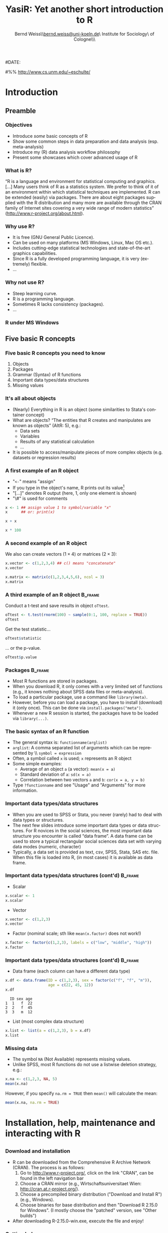#+TITLE:     YasiR: Yet another short introduction to R
#+AUTHOR:    Bernd Weiss\\\url{bernd.weiss@uni-koeln.de}\\Research Institute for Sociology\\University of Cologne\\Germany\\\vfill\byncsa\vfill
#+EMAIL:     bernd.weiss@uni-koeln.de   
#
#DATE:      
#

#+DESCRIPTION: 
#+STARTUP: hidestars
#+PROPERTY: COOKIE_DATA recursive
#+KEYWORDS: 
#+LANGUAGE:  en
#+OPTIONS:   H:3 num:t toc:t \n:nil @:t ::t |:t ^:t -:t f:t *:t <:t timestamp:t
#+OPTIONS:   TeX:t LaTeX:t skip:nil d:nil todo:t pri:nil tags:not-in-toc
#+INFOJS_OPT: view:nil toc:nil ltoc:t mouse:underline buttons:0 path:http://orgmode.org/org-info.js
#+EXPORT_SELECT_TAGS: export
#+EXPORT_EXCLUDE_TAGS: noexport
#+LINK_UP:   
#+LINK_HOME: 
#+XSLT: 


# Babel settings
#+PROPERTY: session *R*
#+PROPERTY: tangle ../src/ps2012-intro_R.R
#+PROPERTY: comments yes
#+PROPERTY: results output
#+PROPERTY: exports both

#+BEAMER_FRAME_LEVEL: 3

#+startup: beamer
#+LaTeX_CLASS: beamer
#+LaTeX_CLASS_OPTIONS: [bigger]
#+latex_header: %%\mode<beamer>{\usetheme{Madrid}}
#+latex_header: \usepackage{marvosym}
#+latex_header: \usepackage[scaled=0.92]{helvet}
#+latex_header: \usepackage{cclicenses}
#+LATEX_HEADER: \usepackage{csquotes}
#+latex_header: \hypersetup{colorlinks=true, urlcolor=cyan, linkcolor=black}


#+begin_LaTeX
\newcommand{\infobox}[1]{
  \vfill\vfill\hrule
  \begin{columns}[t]
    \begin{column}{0.02\textwidth}
      \Info 
    \end{column}
    \begin{column}[T]{0.97\textwidth}
      \tiny{#1}
    \end{column}
\end{columns}} 

\definecolor{dkgreen}{rgb}{0,0.5,0}
\definecolor{dkred}{rgb}{0.5,0,0}
\definecolor{gray}{rgb}{0.5,0.5,0.5}
\lstset{basicstyle=\ttfamily\bfseries\footnotesize,
morekeywords={virtualinvoke},
%%keywordstyle=\color{blue},
%%ndkeywordstyle=\color{red},
commentstyle=\color{dkred},
%%stringstyle=\color{dkgreen},
numbers=left,
numberstyle=\ttfamily\tiny\color{gray},
stepnumber=1,
numbersep=10pt,
backgroundcolor=\color{white},
tabsize=4,
showspaces=false,
showstringspaces=false,
xleftmargin=.23in
}
#+end_LaTeX

#+begin_latex
\AtBeginSection[] % Do nothing for \section*
{
  \begin{frame}%<beamer>
    \frametitle{Section overview}
    \begin{footnotesize}
      \tableofcontents[sectionstyle=show/shaded, subsectionstyle = show/show/shaded]
    \end{footnotesize}
  \end{frame}
}


\AtBeginSubsection[] % Do nothing for \section*
{
  \begin{frame}%<beamer>
    \frametitle{Subsection overview}
    \begin{footnotesize}
      %%\tableofcontents[sectionstyle=show/hide, subsectionstyle = show/show/hide]
      \tableofcontents[sectionstyle=show/shaded, subsectionstyle = show/shaded/hide]
       \end{footnotesize}
  \end{frame}
}
#+end_latex




# Acknowledgment
#%% http://www.cs.unm.edu/~eschulte/


* Introduction

** Preamble 

#+begin_latex
\begin{frame}\frametitle{Acknowledgment, license and downloads}
\begin{itemize}
\item My presentation was created using Emacs' \href{http://orgmode.org/}{\emph{org-mode}} and
\href{http://orgmode.org/worg/org-contrib/babel/}{\emph{Babel: active code in 
Org-mode}}. \emph{Babel} is developed and maintained by Eric Schulte and Dan Davison who were extremely
helpful in answering my questions or fixing bugs.  
\item Licensed under a Creative Commons
\href{http://creativecommons.org/licenses/by-nc-sa/3.0/de/deed.en}{Attribution-NonCommercial-ShareAlike
3.0 Germany} license. 
\item Slides, dataset and R code can be downloaded from my github page:
\href{https://github.com/berndweiss/ps2012-intro_R}{https://github.com/berndweiss/ps2012-intro\_R} (see
"Downloads" button on the right-hand side). 
\end{itemize}
\end{frame}
#+end_latex

*** Objectives
    - Introduce /some/ basic concepts of R
    - Show some common steps in data preparation and data analysis (esp. meta-analysis)
    - Introduce my (R) data analysis workflow philosophy
    - Present some showcases which cover advanced usage of R


*** What is R?
\enquote{R is a language and environment for statistical computing and graphics. [...] Many users think of R
as a statistics system. We prefer to think of it of an environment within which statistical
techniques are implemented. R can be extended (easily) via packages. There are about eight packages
supplied with the R distribution and many more are available through the CRAN family of Internet
sites covering a very wide range of modern statistics} (http://www.r-project.org/about.html).



*** Why use R?
- It is free (GNU General Public Licence).
- Can be used on many platforms (MS Windows, Linux, Mac OS etc.).
- Includes cutting-edge statistical technologies and state-of-the-art graphics capabilities.
- Since R is a fully developed programming language, it is very (extremely) flexible.
- \ldots

#+begin_LaTeX
\infobox{Inspired by \href{http://www.statmethods.net/index.html}{Quick-R: Why Use R?}}
#+end_LaTeX



*** Why not use R?
- Steep learning curve.
- R is a programming language.
- Sometimes R lacks consistency (packages).
- \ldots


*** R under MS Windows
    \begin{center}
    \includegraphics[scale = 0.3]{../graph/f_screenshot}
    \end{center}



** Five basic R concepts

*** Five basic R concepts you need to know
    1. Objects  
    2. Packages
    3. Grammar (Syntax) of R functions
    4. Important data types/data structures
    5. Missing values


*** It's all about objects
    - (Nearly) Everything in R is an object (some similarities to Stata's
      container concept)
    - What are objects? \enquote{The entities that R creates and manipulates are known as objects} (AItR: 5), e.g.:
      - Data sets
      - Variables
      - Results of any statistical calculation
      - \ldots
    - It is possible to access/manipulate pieces of more complex objects (e.g. datasets or regression results)


*** A first example of an R object
    - "=<-=" means "assign"
    - If you type in the object's name, R prints out its value[fn:1]
    - "[...]" denotes R output (here, 1, only one element is shown)
    - "\#" is used for comments


#+BEGIN_SRC R
x <- 1 ## assign value 1 to symbol/variable "x"
x      ## or: print(x)
#+END_SRC

#+BEGIN_SRC R
x + x
#+END_SRC

#+BEGIN_SRC R
x * 100
#+END_SRC


*** A second example of an R object

    We also can create vectors ($1\times4$) or matrices ($2\times3$):
    
#+BEGIN_SRC R
x.vector <- c(1,2,3,4) ## c() means "concatenate" 
x.vector
#+END_SRC

#+results:
: [1] 1 2 3 4


#+BEGIN_SRC R
x.matrix <- matrix(c(1,2,3,4,5,6), ncol = 3)
x.matrix
#+END_SRC

#+results:
:      [,1] [,2] [,3]
: [1,]    1    3    5
: [2,]    2    4    6



*** A third example of an R object				    :B_frame:
   :PROPERTIES:
   :BEAMER_env: frame
   :BEAMER_envargs: [shrink = 20]
   :END:
    Conduct a t-test and save results in object =oTtest=.

#+BEGIN_SRC R
oTtest <- t.test(rnorm(100) ~ sample(0:1, 100, replace = TRUE))
oTtest
#+END_SRC


#+results:
#+begin_example

	Welch Two Sample t-test

data:  rnorm(100) by sample(0:1, 100, replace = TRUE) 
t = 0.4303, df = 91.283, p-value = 0.668
alternative hypothesis: true difference in means is not equal to 0 
95 percent confidence interval:
 -0.2958202  0.4594118 
sample estimates:
mean in group 0 mean in group 1 
    0.075802877    -0.005992949
#+end_example


Get the test statistic\ldots

#+BEGIN_SRC R
oTtest$statistic 
#+END_SRC

#+results:
:         t 
: -1.625824

\ldots or the p-value.

#+BEGIN_SRC R
oTtest$p.value 
#+END_SRC

#+results:
: [1] 0.1072097





*** Packages							    :B_frame:
    :PROPERTIES:
    :BEAMER_env: frame
    :BEAMER_envargs: [shrink=5]
    :END:
    - Most R functions are stored in packages.
    - When you download R, it only comes with a very limited set of functions
      (e.g., it knows nothing about SPSS data files or meta-analysis).
    - To load a particular package, use a command like =library(meta)=.
    - However, before you can load a package, you have to install (download)
      it (only once). This can be done via =install.packages("meta")=.
    - Whenever a new R session is started, the packages have to be loaded via
      =library(...)=. 
#+begin_LaTeX
\infobox{
\href{http://cran.r-project.org/doc/manuals/R-intro.html\#Packages}{AItR on packages}\\
\href{http://www.statmethods.net/interface/packages.html}{Quick-R on packages}\\
\href{http://www.ats.ucla.edu/stat/r/faq/packages.htm}{UCLA's ATS on How can I manage R packages?}
}
#+end_LaTeX



*** The basic syntax of an R function
    - The general syntax is: =functionname(arglist)=
    - =arglist=: A comma separated list of arguments which can be represented by
      \\ =symbol = expression=
    - Often, a symbol called =x= is used; =x= represents an R object
    - Some simple examples:
      - Average of an object =a= (a vector):  =mean(x = a)=
      - Standard deviation of =a=: =sd(x = a)= 
      - Correlation between two vectors =a= and =b=: =cor(x = a, y = b)=
    - Type =?functionname= and see "Usage" and "Arguments" for more information.


*** Important data types/data structures
    - When you are used to SPSS or Stata, you never (rarely) had to deal with
      data types or structures.
    - The next few slides introduce some important data types or data
      structures. For R novices in the social sciences, the most important data
      structure you encounter is called \enquote{data frame}. A data frame can
      be used to store a typical rectangular social sciences data set with
      varying data modes (numeric, character)
    - Typically, a data set is provided as text, csv, SPSS, Stata, SAS
      etc. file. When this file is loaded into R, (in most cases) it is available as data
      frame. 


*** Important data types/data structures (cont'd) 		    :B_frame:
   :PROPERTIES:
   :BEAMER_env: frame
   :BEAMER_envargs: [shrink = 15]
   :END:
    - Scalar
#+BEGIN_SRC R
x.scalar <- 1
x.scalar
#+END_SRC


    - Vector
#+BEGIN_SRC R
x.vector <- c(1,2,3)
x.vector
#+END_SRC

    - Factor (nominal scale; sth like =mean(x.factor)= does not work!)
#+BEGIN_SRC R
x.factor <- factor(c(1,2,3), labels = c("low", "middle", "high"))
x.factor
#+END_SRC


    #+begin_LaTeX
    \infobox{\href{http://www.statmethods.net/input/datatypes.html}{Quick-R on Data Types}}
    #+end_LaTeX



*** Important data types/data structures (cont'd)		    :B_frame:
    :PROPERTIES:
    :BEAMER_env: frame
    :BEAMER_envargs: [shrink = 15]
    :END:
    - Data frame (each column can have a different data type)
 #+BEGIN_SRC R
 x.df <- data.frame(ID = c(1,2,3), sex = factor(c("f", "f", "m")), 
                    age = c(22, 45, 12))
 x.df
 #+END_SRC

 #+RESULTS:
 :   ID sex age
 : 1  1   f  22
 : 2  2   f  45
 : 3  3   m  12

 
    - List (most complex data structure)
#+BEGIN_SRC R
x.list <- list(a = c(1,2,3), b = x.df)
x.list
#+END_SRC


*** Missing data
    - The symbol =NA= (Not Available) represents missing values.
    - Unlike SPSS, most R functions do not use a listwise deletion strategy, e.g.: 
#+BEGIN_SRC R
x.na <- c(1,2,3, NA, 5)
mean(x.na)
#+END_SRC

    However, if you specify =na.rm = TRUE= then =mean()= will calculate the mean:

#+BEGIN_SRC R
mean(x.na, na.rm = TRUE)
#+END_SRC

    #+begin_LaTeX
    \infobox{\href{http://www.statmethods.net/input/missingdata.html}{Quick-R on Missing data}
    }
    #+end_LaTeX





* Installation, help, maintenance and interacting with R 
** 
*** Download and installation
    - R can be downloaded from the Comprehensive R Archive Network (CRAN). The process is as follows:
      1. Go to http://www.r-project.org/, click on the link "CRAN", can be found
         in the left navigation bar
      2. Choose a CRAN mirror (e.g., Wirtschaftsuniversitaet Wien: http://cran.at.r-project.org/).
      3. Choose a precompiled binary distribution ("Download and Install R") (e.g., Windows).
      4. Choose binaries for base distribution and then "Download R 2.15.0 for
         Windows". (I mostly choose the "patched" version, see "Other builds")
    - After downloading R-2.15.0-win.exe, execute the file and enjoy! 


*** Getting help
    - =help(functionname)= (or =?functionname=) opens the help pages (in rare cases you have to use
      quotation marks, e.g. =help("[")=).
    - =help.search("keyword")= searches all installed packages for "keyword" (e.g., help.search("meta-analysis")).
    - The package =sos= offers the function =findFn()= which is much more flexible than =help.search()=,
     (e.g., =findFn("meta-analysis")=).
    - CRAN Task Views give an overview with respect to a certain topic (e.g.,
  [[http://cran.r-project.org/web/views/SocialSciences.html][    "CRAN Task View: Statistics for the Social Sciences"]] or
  [[http://cran.r-project.org/web/views/Psychometrics.html]["CRAN Task View: Psychometric Models and
  Methods"]]).   

#+begin_latex
\infobox{\href{http://www.statmethods.net/interface/help.html}{Quick-R on Getting Help}}
#+end_latex



*** Keeping R up-to-date
    - Use the latest R version (updated twice a year).
    - Updating packages is easy via =update.packages()=.



*** How to interact with R					    :B_frame:
    :PROPERTIES:
    :BEAMER_env: frame
    :BEAMER_envargs: [shrink=5]
    :END:
    (some statements refer to MS Windows only)
    - Use the R console to type in R commands (REPL = read-eval-print loop).
    - Use the built-in R script editor (see File - New script) to enter a (longer)
      sequence of R commands. Mark the lines which you want to run and press
      CTRL + r (STRG + r). This R script can be saved on you computer.
    - An R script can also be "sourced", i.e. you can run the command
      =source("myRscript.R")= (in Stata: =use myStataFile.do=).
    - Use a text editor which (at least) offers syntax highlighting. 
      - A recommended solution is RStudio (see next slide; can be downloaded from http://rstudio.org/)
      - My preferred solution is Emacs + [[http://ess.r-project.org/][ESS]].
      - See also [[http://www.sciviews.org/_rgui/][The R GUI Projects website]]. 


*** RStudio
    \begin{center}
    \includegraphics[scale = 0.3]{../graph/f_screenshot_rstudio}
    \end{center}




* Loading a (SPSS) dataset
** 

*** Overview
    - R can handle many different data formats, e.g. SPSS, Stata, SAS, all sorts of text formats or DBMS.
    - However, many data formats require you to load a certain package which then provides a function to load the data. 
    - Whenever you load a specific dataset, you need to assign it to an object via =<-=.
    - The functions =fix()= and =edit()= open a MS-Excel-like datasheet (under MS-Windows).


*** Loading a dataset
   :PROPERTIES:
   :BEAMER_env: frame
   :BEAMER_envargs: [shrink = 15]
   :END:
    - =setwd()=: set working directory 
    - =library(foreign)=: Enables R to load SPSS datasets
    - =read.spss()=: Read SPSS dataset
    - =names()=: show column ("variable") names of data object
    - For a description see next slide

#+BEGIN_SRC  R
setwd("../data")
library(foreign)
dTeachExp <- read.spss(file = "dTeachExpRed.sav", 
                       to.data.frame = TRUE, 
                       use.value.labels = FALSE)
names(dTeachExp)
#+END_SRC

    #+RESULTS:
    : [1] "ID"      "T"       "V"       "weeks"   "weekcat"



*** The teacher-expectancy data set
    XXX



*** Inspect your data I
    #+BEGIN_SRC R
    head(dTeachExp) # prints first 6 cases
    #+END_SRC

    #+RESULTS:
    :   ID     T        V weeks weekcat    SE
    : 1  1  0.03 0.015625     2       2 0.125
    : 2  2  0.12 0.021609    21       3 0.147
    : 3  3 -0.14 0.027889    19       3 0.167
    : 4  4  1.18 0.139129     0       0 0.373
    : 5  5  0.26 0.136161     0       0 0.369
    : 6  6 -0.06 0.010609     3       3 0.103

    Another way to inspect your data is =edit()= or =fix()= (be careful not to
    modify your data unintentionally). 


*** Inspect your data II
    Here is a list of useful R functions to learn more about your data (object):
    - =names()=: show column ("variable") names of data object
    - =dim()=: Retrieve (or set) the dimension of an R object, i.e. for an
      object of type =data.frame= it returns the number of rows and columns.
    - =head()=: show first =n= cases (default is =n=6=) 


*** Accessing elements of a data frame				    :B_frame:
    :PROPERTIES:
    :BEAMER_env: frame
    :BEAMER_envargs: [shrink=5]
    :END:
    - Since R can handle many data objects, you first have to refer to a
      particular data object. Second, specify which element(s) you are interested
      in.
    - There is a more general and a more specific method of accessing elements
      of a data frame: the =[=- and the =$=-operator. 

    #+BEGIN_SRC R
    dTeachExp[,"T"] # access variable T
    #+END_SRC

    #+RESULTS:
    :  [1]  0.03  0.12 -0.14  1.18  0.26 -0.06 -0.02 -0.32  0.27  0.80  0.54  0.18
    : [13] -0.02  0.23 -0.18 -0.06  0.30  0.07 -0.07

    #+BEGIN_SRC R
    dTeachExp$T # access variable T, shortcut for dTeachExp[,"T"]
    #+END_SRC

    #+RESULTS:
    :  [1]  0.03  0.12 -0.14  1.18  0.26 -0.06 -0.02 -0.32  0.27  0.80  0.54  0.18
    : [13] -0.02  0.23 -0.18 -0.06  0.30  0.07 -0.07


    #+BEGIN_SRC R
    dTeachExp[1:4,c("T", "weeks")] # access first 4 obs of T and weeks
    #+END_SRC

    #+RESULTS:
    :       T weeks
    : 1  0.03     2
    : 2  0.12    21
    : 3 -0.14    19
    : 4  1.18     0

 

*** Saving a dataset
    - =save(object, file = "filename")= saves a particular data (or a list of objects) object to the
      specified file.
    - =save.image(file = "filename")= saves the current workspace (i.e., all objects shown by =ls()= or
      =objects()=).
    - =dump()= or =write.table()= saves data objects in plain text files.
    - The =foreign= package has functions to save data objects as SPSS, Stata, SAS files.  




* Data cleaning and data preparation

** 

*** Overview
    - Generate new variables
    - Select cases (subsetting/indexing) and variables
    - Missing values


*** Creating new variables
#+BEGIN_SRC R
dTeachExp$SE <- sqrt(dTeachExp$V)
head(round(dTeachExp, digits = 2))
#+END_SRC

#+results:
:   ID     T    V weeks weekcat   SE
: 1  1  0.03 0.02     2       2 0.12
: 2  2  0.12 0.02    21       3 0.15
: 3  3 -0.14 0.03    19       3 0.17
: 4  4  1.18 0.14     0       0 0.37
: 5  5  0.26 0.14     0       0 0.37
: 6  6 -0.06 0.01     3       3 0.10



*** Removing cases I (subsetting/indexing)			    :B_frame:
    :PROPERTIES:
   :BEAMER_env: frame
   :BEAMER_envarg: [shrink=10]
   :END:
    Relational (=<=, =>=, =<==, =>==, ==, !=) and logical operators (=&=, =|=, =!=) can be used to remove certain cases.
#+BEGIN_SRC R 
subset(dTeachExp, weekcat == 0)
#+END_SRC

#+results:
:    ID    T        V weeks weekcat    SE
: 4   4 1.18 0.139129     0       0 0.373
: 5   5 0.26 0.136161     0       0 0.369
: 9   9 0.27 0.026896     0       0 0.164
: 11 11 0.54 0.091204     0       0 0.302
: 12 12 0.18 0.049729     0       0 0.223


#+BEGIN_SRC R 
subset(dTeachExp, weekcat == 0 & T > 1)
#+END_SRC

#+results:
:   ID    T        V weeks weekcat    SE
: 4  4 1.18 0.139129     0       0 0.373


*** Removing cases II						    :B_frame:
    :PROPERTIES:
   :BEAMER_env: frame
   :BEAMER_envarg: [shrink=10]
   :END:
    =subset()= is one way to create subsets. Another possibility is using the
    =[=-operator. 
#+BEGIN_SRC R 
dTeachExp[dTeachExp$weekcat == 0, ]
#+END_SRC

#+results:
:    ID    T        V weeks weekcat    SE
: 4   4 1.18 0.139129     0       0 0.373
: 5   5 0.26 0.136161     0       0 0.369
: 9   9 0.27 0.026896     0       0 0.164
: 11 11 0.54 0.091204     0       0 0.302
: 12 12 0.18 0.049729     0       0 0.223


#+BEGIN_SRC R 
dTeachExp[dTeachExp$weekcat == 0 & dTeachExp$T > 1, ]
#+END_SRC

#+results:
:   ID    T        V weeks weekcat    SE
: 4  4 1.18 0.139129     0       0 0.373



*** Removing (or keeping) cases III				    :B_frame:
   :PROPERTIES:
   :BEAMER_env: frame
   :BEAMER_envargs: [shrink=0]
   :END:
    Say, you want to remove cases based on a list of person IDs. In that case, you can use the =%in%= function.
#+BEGIN_SRC R
keep.ids <- c(1, 4, 6, 8)
dTeachExp.new <- dTeachExp[dTeachExp$ID %in% keep.ids, ]
dTeachExp.new
#+END_SRC
    
    
    
*** Removing missing values					    :B_frame:
    :PROPERTIES:
    :BEAMER_env: frame
    :BEAMER_envargs: [shrink = 20]
    :END:
#+BEGIN_SRC R
dTeachExp.missing <- dTeachExp
dTeachExp.missing$T[c(1, 3, 6)] <- NA
dTeachExp.missing$weekcat[c(2, 3)] <- NA
head(dTeachExp.missing)
#+END_SRC

#+results:
:   ID    T        V weeks weekcat    SE
: 1  1   NA 0.015625     2       2 0.125
: 2  2 0.12 0.021609    21      NA 0.147
: 3  3   NA 0.027889    19      NA 0.167
: 4  4 1.18 0.139129     0       0 0.373
: 5  5 0.26 0.136161     0       0 0.369
: 6  6   NA 0.010609     3       3 0.103



*** Removing missing values (cont'd)				    :B_frame:
    :PROPERTIES:
    :BEAMER_env: frame
    :BEAMER_envargs: [shrink = 20]
    :END:
#+BEGIN_SRC R 
dTeachExp.missing[!is.na(dTeachExp.missing$T), ][1:6,]
#+END_SRC

#+results:
:   ID     T        V weeks weekcat    SE
: 2  2  0.12 0.021609    21      NA 0.147
: 4  4  1.18 0.139129     0       0 0.373
: 5  5  0.26 0.136161     0       0 0.369
: 7  7 -0.02 0.010609    17       3 0.103
: 8  8 -0.32 0.048400    24       3 0.220
: 9  9  0.27 0.026896     0       0 0.164


#+BEGIN_SRC R 
na.omit(dTeachExp.missing)[1:6,]
#+END_SRC

#+results:
:    ID     T        V weeks weekcat    SE
: 4   4  1.18 0.139129     0       0 0.373
: 5   5  0.26 0.136161     0       0 0.369
: 7   7 -0.02 0.010609    17       3 0.103
: 8   8 -0.32 0.048400    24       3 0.220
: 9   9  0.27 0.026896     0       0 0.164
: 10 10  0.80 0.063001     1       1 0.251



*** Removing variables						    :B_frame:
    :PROPERTIES:
    :BEAMER_env: frame
    :BEAMER_envargs: [shrink = 15]
    :END:
#+BEGIN_SRC R
(dTeachExp.names <- names(dTeachExp))
#+END_SRC

#+results:
: [1] "ID"      "T"       "V"       "weeks"   "weekcat" "SE"

    Remove the 1. and 3. variable
#+BEGIN_SRC R
dTeachExp[1:2, c(dTeachExp.names)[-c(1,3)]]
#+END_SRC

#+results:
:      T weeks weekcat    SE
: 1 0.03     2       2 0.125
: 2 0.12    21       3 0.147

     Remove =weeks= and =weekcat=.
#+BEGIN_SRC R
!(dTeachExp.names %in% c("weeks", "weekcat"))
#+END_SRC

#+results:
: [1]  TRUE  TRUE  TRUE FALSE FALSE  TRUE

#+BEGIN_SRC R
dTeachExp[1:2,!(dTeachExp.names %in% c("weeks", "weekcat"))]
#+END_SRC

#+results:
:   ID    T        V    SE
: 1  1 0.03 0.015625 0.125
: 2  2 0.12 0.021609 0.147

#+begin_LaTeX
\infobox{\href{http://www.statmethods.net/management/subset.html}{Quick-R on Excluding (DROPPING) Variables}}
#+end_LaTeX



* Descriptive statistics

** 

*** Make up some data
    The next few slides will rely on some fake data. 
    #+BEGIN_SRC R
    df.fake <- data.frame(
               x = rnorm(10), # standard normal distr.
               y = rnorm(10, mean = 10, sd = 5),
               sex = factor(rep(c("f", "m"), 5))
               )
    df.fake[1:4, ] # show rows 1 to 4
    #+END_SRC

    #+RESULTS:
    #+begin_example
		x         y sex
    1   1.0602120  4.167895   f
    2  -0.4195017 11.885505   m
    3   1.3068230  7.731882   f
    4   1.4028825  1.864348   m
    5  -0.9328214 10.366510   f
    6  -0.4926540 15.668302   m
    7   0.2147807 12.763081   f
    8   1.8915390 18.739016   m
    9  -0.2425316  8.952724   f
    10  1.0446102  6.828468   m
    #+end_example

** Mean, median & Co

*** The =summary()= function					    :B_frame:
    :PROPERTIES:
    :BEAMER_env: frame
    :BEAMER_envargs: [shrink=5]
    :END:
    #+BEGIN_SRC R
    summary(df.fake)
    #+END_SRC

    #+RESULTS:
    :        x                 y          sex  
    :  Min.   :-2.2697   Min.   : 3.407   f:5  
    :  1st Qu.:-0.9146   1st Qu.: 9.346   m:5  
    :  Median : 0.6377   Median :12.788        
    :  Mean   : 0.1850   Mean   :11.687        
    :  3rd Qu.: 0.8431   3rd Qu.:14.825        
    :  Max.   : 2.2676   Max.   :16.517

    #+BEGIN_SRC R
    summary(df.fake$x)
    #+END_SRC

    #+RESULTS:
    :     Min.  1st Qu.   Median     Mean  3rd Qu.     Max. 
    : -0.78330 -0.22930  0.08223  0.10570  0.52760  1.06400


*** The =mean()= and =median()= functions
    #+BEGIN_SRC R
    mean(df.fake$x)
    mean(df.fake$y)
    #+END_SRC



* Reproducible research (RR) and workflow

** Some basics

*** What is reproducible research?

    \enquote{By reproducible research, we mean research papers with accompanying software tools that allow the
    reader to directly reproduce the results and employ the methods that are presented in the research
    paper} (Gentleman/Lang 2004: 1). 


*** Requirements for the workflow: TREMMP
    \small
    - Transparency (e.g., by using dynamic documents, "The source code is real")
    - Reproducibility (e.g., by using dynamic documents, "The source code is real")
    - Efficiency (a good workflow saves you time, by automating as much of the process as possible)
    - Maintainability (standardized script names, good commenting practices, README files)
    - Modularity (discrete tasks into separate components (e.g. scripts))
    - Portability (e.g., by using relative (not absolute) pathnames)
      \vfill
      \tiny
      (Source: David Smith on "A workflow for R": http://blog.revolutionanalytics.com/2010/10/a-workflow-for-r.html)


*** The source code is real
    \enquote{The source code is real. The objects are realizations of the source code. Source for EVERY user
    modified object is placed in a particular directory or directories, for later editing and retrieval}
    (Rossini et al. 2011:[[http://ess.r-project.org/Manual/ess.html][ ESS - Emacs Speaks Statistics - Manual]])


*** Use =source()= to read R code from a file
    The R console can be used for short and temporary tests. In order to
    establish a TREMMP workflow, however, it is required to write R programs and
    to =source= them. So, use =source(file = "myfile.R")= to run an external R
    program. In SPSS, you would create an =.sps=-file, in Stata a =.do=-file.


*** More on reproducible research
    - Kieran Healy: "Choosing Your Work􀃸ow Applications"  http://www.kieranhealy.org/files/misc/workflow-apps.pdf
    - ... to be continued ...

** \LaTeX in 5 minutes

*** What is \LaTeX
**** \LaTeX{} is a markup language. Another markup language you might know is HTML.
**** \LaTeX{} provides high-quality typesetting features. 
**** The typical workflow is as follows: 
     1. Create \LaTeX{} source code file (=.tex=)
     2. Compile it via \LaTeX{} or pdf\LaTeX
     3. Use a viewer (PDF, DVI or via dvips PS) to view the compiled file
**** In order to run \LaTeX{} on your computer, you will need to install a 
     \LaTeX-distribution (e.g., Mik\TeX{} for MS-Windows).  


*** 
    #+attr_latex: width=\textwidth
    #+results:
    [[file:../graph/tex-workflow.pdf]]

    Source: http://media.texample.net/tikz/examples/PDF/tex-workflow.pdf


*** What a \LaTeX{} file looks like				    :B_frame:
   :PROPERTIES:
   :BEAMER_env: frame
   :BEAMER_envargs: [shrink = 5]
   :END:
    #+BEGIN_SRC latex :results none :exports code :tangle ../src/tex/hello_world.tex
    %% Part 1: Preamble
    \documentclass{article} 
    
    \usepackage[utf8]{inputenc}  
    \usepackage[T1]{fontenc}
    \usepackage[english]{babel}
    
    %% Part 2: Body 
    \begin{document}
    
    \section{Heading} 
    
    Hello world!
    
    \begin{equation}
    \overline{T} = \frac{\sum\limits^{k}_{i = 1} %
      T_{i}\cdot w_{i}}{\sum\limits^{k}_{i = 1}w_{i}}
    \end{equation}
    
    \end{document}
    #+END_SRC 

    #+results:
    #+BEGIN_LaTeX
    %% Part 1: Preamble
    \documentclass{article} 
    
    \usepackage[utf8]{inputenc}  
    \usepackage[T1]{fontenc}
    \usepackage[english]{babel}
    
    %% Part 2: Body 
    \begin{document}
    
    \section{Heading} 
    
    Hello world!
    
    \begin{equation}
    \overline{T} = \frac{\sum\limits^{k}_{i = 1} %
    T_{i}\cdot w_{i}}{\sum\limits^{k}_{i = 1}w_{i}}
\end{equation}

\end{document}
#+END_LaTeX


*** The compiled 'Hello world'-example

    #+BEGIN_LaTeX 
    \frame{\includegraphics[clip, scale = 0.25]{../graph/hello_world.pdf}}
    #+END_LaTeX



* Useful books and websites
** 
*** Useful books or websites 
    - Websites
      - [[http://cran.r-project.org/manuals.html][The R Manuals]] (esp. An Introduction to R)
      - [[http://www.statmethods.net/][Quick-R]]
      - [[http://www.personality-project.org/R/][Using R for psychological research: A simple guide to an elegant package]]
      - [[http://rforsasandspssusers.com/][R for SAS and SPSS users]] (see "Free Version")
      - See also the [[http://wiki.r-project.org/][R Wiki]]
      - \ldots
    - Books
      - [[http://rforsasandspssusers.com/][R for SAS and SPSS users]] by RA Muenchen
      - [[http://staff.pubhealth.ku.dk/~pd/ISwR.html][Introductory Statistics with R]] by P Dalgaard
      - See also [[http://www.r-project.org/doc/bib/R-books.html][Books related to R]]
      - \ldots


* Footnotes
[fn:1] Works in most but not all cases.

